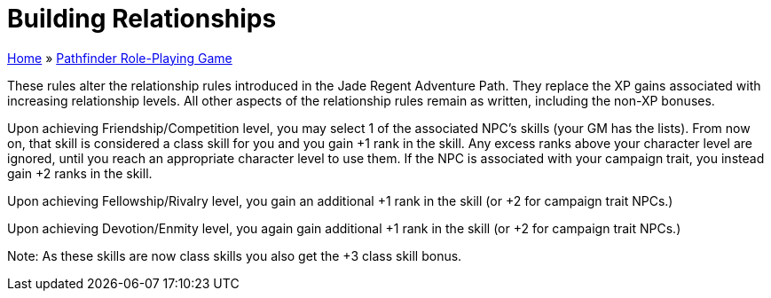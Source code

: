 = Building Relationships

link:../index.html[Home] » link:index.html[Pathfinder Role-Playing Game]

These rules alter the relationship rules introduced in the Jade Regent Adventure Path. They replace the XP gains associated with increasing relationship levels. All other aspects of the relationship rules remain as written, including the non-XP bonuses.

Upon achieving Friendship/Competition level, you may select 1 of the associated NPC’s skills (your GM has the lists). From now on, that skill is considered a class skill for you and you gain +1 rank in the skill. Any excess ranks above your character level are ignored, until you reach an appropriate character level to use them. If the NPC is associated with your campaign trait, you instead gain +2 ranks in the skill.

Upon achieving Fellowship/Rivalry level, you gain an additional +1 rank in the skill (or +2 for campaign trait NPCs.)

Upon achieving Devotion/Enmity level, you again gain additional +1 rank in the skill (or +2 for campaign trait NPCs.)

Note: As these skills are now class skills you also get the +3 class skill bonus.
